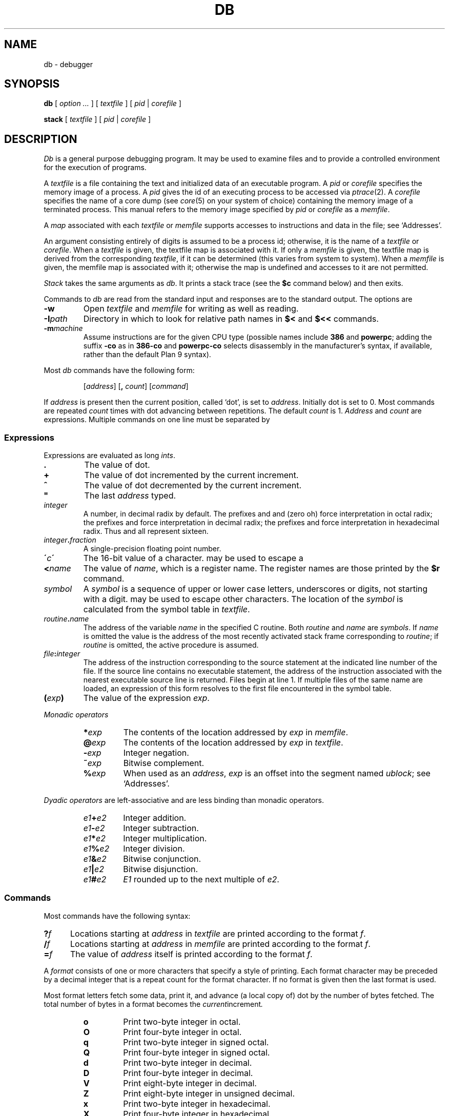 .TH DB 1
.SH NAME
db \- debugger
.SH SYNOPSIS
.B db
[
.I option ...
]
[
.I textfile
]
[
.I pid
|
.I corefile
]
.PP
.B stack
[
.I textfile
]
[
.I pid
|
.I corefile
]
.SH DESCRIPTION
.I Db
is a general purpose debugging program.
It may be used to examine files and to provide
a controlled environment for the execution
of programs.
.PP
A
.I textfile
is a file containing the text and initialized
data of an executable program.
A
.I pid
or
.I corefile
specifies the memory image of a process.
A 
.I pid
gives the id of an executing process to be accessed via
.IR ptrace (2).
A
.I corefile
specifies the name of a core dump (see
.IR core (5)
on your system of choice) containing the
memory image of a terminated process.
This manual refers to the memory image specified by
.I pid
or
.I corefile
as a
.IR memfile .
.PP
A
.I map
associated with each
.I textfile
or
.I memfile
supports accesses to instructions and data in the file;
see `Addresses'.
.PP
An argument consisting entirely of digits is assumed
to be a process id; otherwise, it is the name of a
.I textfile
or
.IR corefile .
When a
.I textfile
is given, the textfile map
is associated with it.
If only a
.I memfile
is given, the textfile map is
derived from the corresponding
.IR textfile ,
if it can be determined
(this varies from system to system).
When a
.I memfile
is given, the memfile map is associated with it;
otherwise the map is undefined and accesses to it
are not permitted.
.PP
.I Stack
takes the same arguments as
.IR db .
It prints a stack trace (see the
.B $c
command below) and then exits.
.PP
Commands to
.I db
are read from the standard input and
responses are to the standard output.
The options are
.TP
.B -w
Open
.I textfile
and
.I memfile
for writing as well as reading.
.TP
.BI -I path
Directory in which to look for relative path names in
.B $<
and
.B $<<
commands.
.TP
.BI -m machine
Assume instructions are for the given CPU type
(possible names include
.B 386
and
.BR powerpc ;
adding
the suffix
.B -co
as in
.B 386-co
and
.B powerpc-co
selects disassembly in the manufacturer's syntax, if
available,
rather than the default Plan 9 syntax).
.PP
Most
.I db
commands have the following form:
.IP
.RI [ address ]
.RB [ ,
.IR count ]
.RI [ command ]
.PP
If
.I address
is present then the current position, called `dot',
is set to
.IR address .
Initially dot
is set to 0.
Most commands are repeated
.I count
times with
dot advancing between repetitions.
The default
.I count
is 1.
.I Address
and
.I count
are expressions.
Multiple commands on one line must be separated by
.LR ; .
.SS Expressions
Expressions are evaluated as long
.IR ints .
.TP 7.2n
.B .
The value of dot.
.TP 7.2n
.B +
The value of dot
incremented by the current increment.
.TP 7.2n
.B ^
The value of dot
decremented by the current increment.
.TP 7.2n
.B \&"
The last
.I address
typed.
.TP 7.2n
.I integer
A number, in decimal radix by default.
The prefixes
.L 0
and
.L 0o
and
.L 0O
(zero oh) force interpretation
in octal radix; the prefixes
.L 0t
and
.L 0T
force interpretation in
decimal radix; the prefixes
.LR 0x ,
.LR 0X ,
and
.L #
force interpretation in
hexadecimal radix.
Thus
.LR 020 ,
.LR 0o20 ,
.LR 0t16 ,
and
.L #10 
all represent sixteen.
.TP 7.2n
.IB integer . fraction
A single-precision floating point number.
.TP 7.2n
.BI \' c\| \'
The
16-bit
value of a character.
.L \e
may be used to escape a
.LR \' .
.TP 7.2n
.BI < name
The value of
.IR name ,
which is a register name.
The register names are
those printed by the
.B $r
command.
.TP 7.2n
.I symbol
A
.I symbol
is a sequence
of upper or lower case letters, underscores or
digits, not starting with a digit.
.L \e
may be used to escape other characters.
The location of the
.I symbol
is calculated from the symbol table
in
.IR textfile .
.TP 7.2n
.IB routine . name
The address of the variable
.I name
in the specified
C routine.
Both
.I routine
and
.I name
are
.IR symbols .
If
.I name
is omitted the value is the address of the
most recently activated stack frame
corresponding to
.IR routine ;
if
.I routine
is omitted,
the active procedure
is assumed.
.TP 7.2n
.IB file : integer
The address of the instruction corresponding
to the source statement at the indicated
line number of the file.  If the source line contains
no executable statement, the address of the
instruction associated with the nearest
executable source line is returned.  Files
begin at line 1.  If multiple files of the same
name are loaded, an expression of this form resolves
to the first file encountered in the symbol table.
.TP 7.2n
.BI ( exp )
The value of the expression
.IR exp .
.LP
.I  Monadic operators
.RS
.TP 7.2n
.BI * exp
The contents of the location addressed
by
.I exp
in
.IR memfile .
.TP 7.2n
.BI @ exp
The contents of the location addressed by
.I exp
in
.IR textfile .
.TP 7.2n
.BI - exp
Integer negation.
.TP 7.2n
.BI ~ exp
Bitwise complement.
.TP 7.2n
.BI % exp
When used as an
.IR address ,
.I exp
is an offset into the segment named
.IR ublock ;
see `Addresses'.
.RE
.LP
.I "Dyadic\ operators"
are left-associative
and are less binding than monadic operators.
.RS
.TP 7.2n
.IB e1 + e2
Integer addition.
.TP 7.2n
.IB e1 - e2
Integer subtraction.
.TP 7.2n
.IB e1 * e2
Integer multiplication.
.TP 7.2n
.IB e1 % e2
Integer division.
.TP 7.2n
.IB e1 & e2
Bitwise conjunction.
.TP 7.2n
.IB e1 | e2
Bitwise disjunction.
.TP 7.2n
.IB e1 # e2
.I E1
rounded up to the next multiple of
.IR e2 .
.RE
.DT
.SS Commands
Most commands have the following syntax:
.TP .5i
.BI ? f
Locations starting at
.I address
in
.I  textfile
are printed according to the format
.IR f .
.TP
.BI / f
Locations starting at
.I address
in
.I  memfile
are printed according to the format
.IR f .
.TP
.BI = f
The value of
.I address
itself is printed according to the format
.IR f .
.PP
A
.I format
consists of one or more characters that specify a style
of printing.
Each format character may be preceded by a decimal integer
that is a repeat count for the format character.
If no format is given then the last format is used.
.PP
Most format letters fetch some data,
print it,
and advance (a local copy of) dot
by the number of bytes fetched.
The total number of bytes in a format becomes the
.IR current increment .
.ta 2.5n .5i
.RS
.TP
.PD 0
.B o
Print two-byte integer in octal.
.TP
.B O
Print four-byte integer in octal.
.TP
.B q
Print two-byte integer in signed octal.
.TP
.B Q
Print four-byte integer in signed octal.
.TP
.B d
Print two-byte integer in decimal.
.TP
.B D
Print four-byte integer in decimal.
.TP
.B V
Print eight-byte integer in decimal.
.TP
.B Z
Print eight-byte integer in unsigned decimal.
.TP
.B x
Print two-byte integer in hexadecimal.
.TP
.B X
Print four-byte integer in hexadecimal.
.TP
.B Y
Print eight-byte integer in hexadecimal.
.TP
.B u
Print two-byte integer in unsigned decimal.
.TP
.B U
Print four-byte integer in unsigned decimal.
.TP
.B f
Print
as a single-precision floating point number.
.TP
.B F
Print double-precision floating point.
.TP
.B b
Print the addressed byte in hexadecimal.
.TP
.B c
Print the addressed byte as an
.SM ASCII
character.
.TP
.B C
Print the addressed byte as a character.
Printable
.SM ASCII
characters
are represented normally; others
are printed in the form
.BR \exnn .
.TP
.B s
Print the addressed characters, as a
.SM UTF
string, until a zero byte
is reached.
Advance dot
by the length of the string,
including the zero terminator.
.TP
.B S
Print a string using 
the escape convention (see
.B C
above).
.TP
.B r
Print as
.SM UTF
the addressed two-byte integer (rune).
.TP
.B R
Print as
.SM UTF
the addressed two-byte integers as runes
until a zero rune is reached.
Advance dot
by the length of the string,
including the zero terminator.
.TP
.B i
Print as machine instructions.  Dot is
incremented by the size of the instruction.
.TP
.B I
As
.B i
above, but print the machine instructions in
an alternate form if possible.
.TP
.B M
Print the addressed machine instruction in a
machine-dependent hexadecimal form.
.TP
.B a
Print the value of dot
in symbolic form.
Dot is unaffected.
.TP
.B A
Print the value of dot
in hexadecimal.
Dot is unaffected.
.TP
.B z
Print the function name, source file, and line number
corresponding to dot (textfile only). Dot is unaffected.
.TP
.B p
Print the addressed value in symbolic form.
Dot is advanced by the size of a machine address.
.TP
.B t
When preceded by an integer, tabs to the next
appropriate tab stop.
For example,
.B 8t 
moves to the next 8-space tab stop.
Dot is unaffected.
.TP
.B n
Print a newline.
Dot is unaffected.
.tr '"
.TP
.BR ' ... '
Print the enclosed string.
Dot is unaffected.
.br
.tr ''
.TP
.B ^
Dot is decremented by the current increment.
Nothing is printed.
.TP
.B +
Dot is incremented by 1.
Nothing is printed.
.TP
.B -
Dot is decremented by 1.
Nothing is printed.
.RE
.PD
.LP
Other commands include:
.TP
newline
Update dot by the current increment.
Repeat the previous command with a
.I count
of 1.
.TP
.RB [ ?/ ] l "\fI value mask\fR"
Words starting at dot
are masked with
.I mask
and compared with
.I value
until
a match is found.
If
.B l
is used,
the match is for a two-byte integer;
.B L
matches four bytes.
If no match is found then dot
is unchanged; otherwise dot
is set to the matched location.
If
.I mask
is omitted then ~0 is used.
.TP
.RB [ ?/ ] w "\fI value ...\fR"
Write the two-byte
.I value
into the addressed
location.
If the command is
.BR W ,
write four bytes.
.TP
.RB [ ?/ ] "m\fI s b e f \fP" [ ?\fR]
.br
New values for
.RI ( b,\ e,\ f )
in the segment named
.I s
are recorded.  Valid segment names are
.IR text ,
.IR data ,
or 
.IR ublock .
If less than three address expressions are given,
the remaining parameters are left unchanged.
If the list is terminated by
.L ?
or
.L /
then the file
.RI ( textfile
or
.I memfile
respectively) is used
for subsequent requests.
For example,
.L /m?
causes
.L /
to refer to
.IR textfile .
.TP
.BI > name
Dot is assigned to the variable or register named.
.TP
.B !
The rest of the line is passed to
.IR rc (1)
for execution.
.TP
.BI $ modifier
Miscellaneous commands.
The available 
.I modifiers 
are:
.RS
.TP
.PD 0
.BI < f
Read commands from the file
.IR f .
If this command is executed in a file, further commands
in the file are not seen.
If
.I f
is omitted, the current input stream is terminated.
If a
.I count
is given, and is zero, the command is ignored.
.TP
.BI << f
Similar to
.B <
except it can be used in a file of commands without
causing the file to be closed.
There is a (small) limit to the number of
.B <<
files that can be open at once.
.br
.ns
.TP
.BI > f
Append output to the file
.IR f ,
which is created if it does not exist.
If
.I f
is omitted, output is returned to the terminal.
.TP
.B ?
Print process id, the condition which caused stopping or termination,
the registers and the instruction addressed by
.BR pc .
This is the default if
.I modifier
is omitted.
.TP
.B r
Print the general registers and
the instruction addressed by
.BR pc .
Dot is set to
.BR pc .
.TP
.B R
Like
.BR $r ,
but include miscellaneous processor control registers
and floating point registers.
.TP
.B f
Print floating-point register values as
single-precision floating point numbers.
.TP
.B F
Print floating-point register values as
double-precision floating point numbers.
.TP
.B b
Print all breakpoints
and their associated counts and commands.  `B' produces the same results.
.TP
.B c
Stack backtrace.
If
.I address
is given, it specifies the address of a pair of 32-bit
values containing the
.B sp
and
.B pc
of an active process.  This allows selecting
among various contexts of a multi-threaded
process.
If
.B C
is used, the names and (long) values of all
parameters,
automatic
and static variables are printed for each active function.
If
.I count
is given, only the first
.I count
frames are printed.
.TP
.B a
Attach to the running process whose pid
is contained in
.IR address .
.TP
.B e
The names and values of all
external variables are printed.
.TP
.B w
Set the page width for output to
.I address
(default 80).
.TP
.B q
Exit from
.IR db .
.TP
.B m
Print the address maps.
.TP
.B k
Simulate kernel memory management.
.TP
.BI M machine
Set the
.I machine
type used for disassembling instructions.
.PD
.RE
.TP
.BI : modifier
Manage a subprocess.
Available modifiers are:
.RS
.TP
.PD 0
.BI h
Halt
an asynchronously running process to allow breakpointing.
Unnecessary for processes created under
.IR db ,
e.g. by
.BR :r .
.TP
.BI b c
Set breakpoint at
.IR address .
The breakpoint is executed
.IR count \-1
times before
causing a stop.
Also, if a command
.I c
is given it is executed at each
breakpoint and if it sets dot to zero
the breakpoint causes a stop.
.TP
.B d
Delete breakpoint at
.IR address .
.TP
.B r
Run
.I textfile
as a subprocess.
If
.I address
is given the
program is entered at that point; otherwise
the standard entry point is used.
.I Count
specifies how many breakpoints are to be
ignored before stopping.
Arguments to the subprocess may be supplied on the
same line as the command.
An argument starting with < or > causes the standard
input or output to be established for the command.
.TP
.BI c s
The subprocess is continued.
If
.I s
is omitted
or nonzero,
the subprocess
is sent the note that caused it to stop.
If 0
is specified,
no note is sent.
(If the stop was due to a breakpoint or single-step,
the corresponding note is elided before continuing.)
Breakpoint skipping is the same
as for
.BR r .
.TP
.BI s s
As for
.B c
except that
the subprocess is single stepped for
.I count
machine instructions.
If a note is pending,
it is received
before the first instruction is executed.
If there is no current subprocess then
.I textfile
is run
as a subprocess as for
.BR r .
In this case no note can be sent; the remainder of the line
is treated as arguments to the subprocess.
.TP
.BI S s
Identical to
.B s
except the subprocess is single stepped for
.I count
lines of C source.  In optimized code, the correspondence
between C source and the machine instructions is
approximate at best.
.TP
.BI x
The current subprocess, if any, is released by
.I db
and allowed to continue executing normally.
.TP
.B k
The current subprocess, if any, is terminated.
.TP
.BI n c
Display the pending notes for the process.
If
.I c
is specified, first delete
.I c'th
pending note.
.PD
.RE
.SS Addresses
The location in a file or memory image associated with
an address is calculated from a map
associated with the file.
Each map contains one or more quadruples
.RI ( "t, f, b, e, o" ),
defining a segment named
.I t
(usually, 
.IR text ,
.IR data ,
or
.IR core )
in file
.I f
mapping addresses in the range
.I b
through
.IR e
to the part of the file
beginning at
offset
.IR o .
If segments overlap, later segments obscure earlier ones.
An address
.I a
is translated
to a file address
by finding the last segment in the list
for which
.IR b ≤ a < e ;
the location in the file
is then
.IR address + f \- b .
.PP
Usually,
the text and initialized data of a program
are mapped by segments called 
.IR text ,
.IR data ,
and
.IR bss .
Since a program file does not contain stack data,
this data is
not mapped.
The text segment is mapped similarly in
a normal (i.e., non-kernel)
.IR memfile .
However, one or more segments called 
.I data
provide access to process memory.
This region contains the program's static data, the bss, the
heap and the stack.
.PP
Sometimes it is useful to define a map with a single segment
mapping the region from 0 to 0xFFFFFFFF; a map of this type
allows an entire file to be examined
without address translation.
.PP
The
.B $m
command dumps the currently active maps.  The
.B ?m
and
.B /m
commands modify the segment parameters in the
.I textfile
and
.I memfile
maps, respectively.
.SH EXAMPLES
To set a breakpoint at the beginning of
.B write()
in extant process 27:
.IP
.EX
% db 27
:h
write:b
:c
.EE
.PP
To set a breakpoint at the entry of function
.B parse
when the local variable
.B argc
in
.B main
is equal to 1:
.IP
.EX
parse:b *main.argc-1=X
.EE
.PP
This prints the value of
.B argc-1
which as a side effect sets dot; when
.B argc
is one the breakpoint will fire.
Beware that local variables may be stored in registers; see the
BUGS section.
.SH "SEE ALSO"
.IR acid (1),
.IR core (1)
.SH SOURCE
.B \*9/src/cmd/db
.SH DIAGNOSTICS
Exit status is 0, unless the last command failed or
returned non-zero status.
.SH BUGS
Examining a local variable with
.I routine.name
returns the contents of the memory allocated for the variable, but
with optimization, variables often reside in registers.
Also, on some architectures, the first argument is always
passed in a register.
.PP
Variables and parameters that have been
optimized away do not appear in the
symbol table, returning the error 
.IR "bad local variable"
when accessed by
.IR db .
.PP
Breakpoints should not be set on instructions scheduled
in delay slots.  When a program stops on such a breakpoint,
it is usually impossible to continue its execution.
